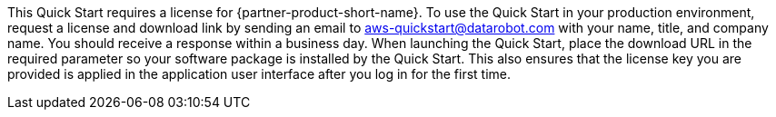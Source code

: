 // Include details about any licenses and how to sign up. Provide links as appropriate. If no licenses are required, clarify that. The following paragraphs provide examples of details you can provide. Remove italics, and rephrase as appropriate.

This Quick Start requires a license for {partner-product-short-name}. To use the Quick Start in your production environment, request a license and download link by sending an email to aws-quickstart@datarobot.com with your name, title, and company name. You should receive a response within a business day. When launching the Quick Start, place the download URL in the required parameter so your software package is installed by the Quick Start. This also ensures that the license key you are provided is applied in the application user interface after you log in for the first time.